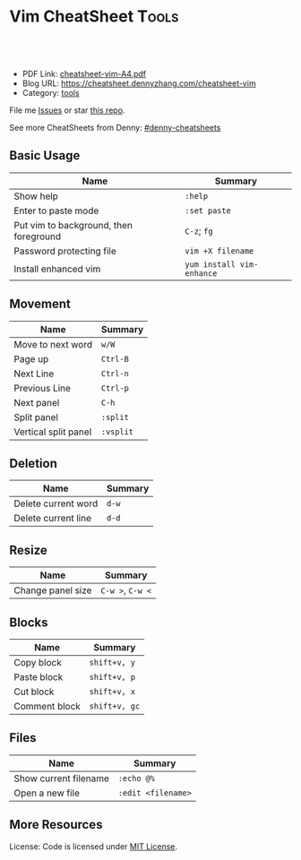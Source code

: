 * Vim CheatSheet                                                     :Tools:
:PROPERTIES:
:type:     vim
:export_file_name: cheatsheet-vim-A4.pdf
:END:

#+BEGIN_HTML
<a href="https://github.com/dennyzhang/cheatsheet-vim-A4"><img align="right" width="200" height="183" src="https://www.dennyzhang.com/wp-content/uploads/denny/watermark/github.png" /></a>
<div id="the whole thing" style="overflow: hidden;">
<div style="float: left; padding: 5px"> <a href="https://www.linkedin.com/in/dennyzhang001"><img src="https://www.dennyzhang.com/wp-content/uploads/sns/linkedin.png" alt="linkedin" /></a></div>
<div style="float: left; padding: 5px"><a href="https://github.com/dennyzhang"><img src="https://www.dennyzhang.com/wp-content/uploads/sns/github.png" alt="github" /></a></div>
<div style="float: left; padding: 5px"><a href="https://www.dennyzhang.com/slack" target="_blank" rel="nofollow"><img src="https://slack.dennyzhang.com/badge.svg" alt="slack"/></a></div>
</div>

<br/><br/>
<a href="http://makeapullrequest.com" target="_blank" rel="nofollow"><img src="https://img.shields.io/badge/PRs-welcome-brightgreen.svg" alt="PRs Welcome"/></a>
#+END_HTML

- PDF Link: [[https://github.com/dennyzhang/cheatsheet-vim-A4/blob/master/cheatsheet-vim-A4.pdf][cheatsheet-vim-A4.pdf]]
- Blog URL: https://cheatsheet.dennyzhang.com/cheatsheet-vim
- Category: [[https://cheatsheet.dennyzhang.com/category/tools/][tools]]

File me [[https://github.com/dennyzhang/cheatsheet-vim-A4/issues][Issues]] or star [[https://github.com/DennyZhang/cheatsheet-vim-A4][this repo]].

See more CheatSheets from Denny: [[https://github.com/topics/denny-cheatsheets][#denny-cheatsheets]]
** Basic Usage
| Name                                   | Summary                   |
|----------------------------------------+---------------------------|
| Show help                              | =:help=                   |
| Enter to paste mode                    | =:set paste=              |
| Put vim to background, then foreground | =C-z=; =fg=               |
| Password protecting file               | =vim +X filename=         |
| Install enhanced vim                   | =yum install vim-enhance= |

** Movement
| Name                 | Summary          |
|----------------------+------------------|
| Move to next word    | =w/W=            |
| Page up              | =Ctrl-B=         |
| Next Line            | =Ctrl-n=         |
| Previous Line        | =Ctrl-p=         |
| Next panel           | =C-h=            |
| Split panel          | =:split=         |
| Vertical split panel | =:vsplit=        |

** Deletion
| Name                | Summary |
|---------------------+---------|
| Delete current word | =d-w=   |
| Delete current line | =d-d=   |

** Resize
| Name              | Summary          |
|-------------------+------------------|
| Change panel size | =C-w >=, =C-w <= |

** Blocks
| Name                     | Summary           |
|--------------------------+-------------------|
| Copy block               | =shift+v, y=      |
| Paste block              | =shift+v, p=      |
| Cut block                | =shift+v, x=      |
| Comment block            | =shift+v, gc=     |

** Files
| Name                     | Summary            |
|--------------------------+--------------------|
| Show current filename    | =:echo @%=         |
| Open a new file          | =:edit <filename>= |
** More Resources
License: Code is licensed under [[https://www.dennyzhang.com/wp-content/mit_license.txt][MIT License]].
#+BEGIN_HTML
<a href="https://www.dennyzhang.com"><img align="right" width="201" height="268" src="https://raw.githubusercontent.com/USDevOps/mywechat-slack-group/master/images/denny_201706.png"></a>
<a href="https://www.dennyzhang.com"><img align="right" src="https://raw.githubusercontent.com/USDevOps/mywechat-slack-group/master/images/dns_small.png"></a>

<a href="https://www.linkedin.com/in/dennyzhang001"><img align="bottom" src="https://www.dennyzhang.com/wp-content/uploads/sns/linkedin.png" alt="linkedin" /></a>
<a href="https://github.com/dennyzhang"><img align="bottom"src="https://www.dennyzhang.com/wp-content/uploads/sns/github.png" alt="github" /></a>
<a href="https://www.dennyzhang.com/slack" target="_blank" rel="nofollow"><img align="bottom" src="https://slack.dennyzhang.com/badge.svg" alt="slack"/></a>
#+END_HTML
* org-mode configuration                                           :noexport:
#+STARTUP: overview customtime noalign logdone showall
#+DESCRIPTION: 
#+KEYWORDS: 
#+AUTHOR: Denny Zhang
#+EMAIL:  denny@dennyzhang.com
#+TAGS: noexport(n)
#+PRIORITIES: A D C
#+OPTIONS:   H:3 num:t toc:nil \n:nil @:t ::t |:t ^:t -:t f:t *:t <:t
#+OPTIONS:   TeX:t LaTeX:nil skip:nil d:nil todo:t pri:nil tags:not-in-toc
#+EXPORT_EXCLUDE_TAGS: exclude noexport
#+SEQ_TODO: TODO HALF ASSIGN | DONE BYPASS DELEGATE CANCELED DEFERRED
#+LINK_UP:   
#+LINK_HOME: 
* #  --8<-------------------------- separator ------------------------>8-- :noexport:
* vim local                                                        :noexport:
** DONE vim page up: Ctrl-B
   CLOSED: [2017-05-21 Sun 13:22]
 http://vim.wikia.com/wiki/All_the_right_moves
 #+BEGIN_EXAMPLE

  Vim Tips Wiki
 Community portal
 To do
 On the Wiki
 Wiki Activity
 Random page
 Videos
 Images
 Chat
  Contribute  
 All the right moves
 1,625PAGES ON
 THIS WIKI Add New Page  Edit    Talk0 	Share
 Tip 278 Printable Monobook Previous Next
 created 2002 · complexity basic · author vim_power · version 6.0

 Vim provides many ways to move the cursor. Becoming familiar with them leads to more effective text editing.

 h   move one character left
 j   move one row down
 k   move one row up
 l   move one character right
 w   move to beginning of next word
 b   move to previous beginning of word
 e   move to end of word
 W   move to beginning of next word after a whitespace
 B   move to beginning of previous word before a whitespace
 E   move to end of word before a whitespace
 All the above movements can be preceded by a count; e.g. 4j moves down 4 lines.

 0   move to beginning of line
 $   move to end of line
 _   move to first non-blank character of the line
 g_  move to last non-blank character of the line

 gg  move to first line
 G   move to last line
 nG  move to n'th line of file (n is a number; 12G moves to line 12)

 H   move to top of screen
 M   move to middle of screen
 L   move to bottom of screen

 z.  scroll the line with the cursor to the center of the screen
 zt  scroll the line with the cursor to the top
 zb  scroll the line with the cursor to the bottom

 Ctrl-D  move half-page down
 Ctrl-U  move half-page up
 Ctrl-B  page up
 Ctrl-F  page down
 Ctrl-O  jump to last (older) cursor position
 Ctrl-I  jump to next cursor position (after Ctrl-O)
 Ctrl-Y  move view pane up
 Ctrl-E  move view pane down

 n   next matching search pattern
 N   previous matching search pattern
  *   next whole word under cursor
 #   previous whole word under cursor
 g*  next matching search (not whole word) pattern under cursor
 g#  previous matching search (not whole word) pattern under cursor
 %   jump to matching bracket { } [ ] ( )

 fX  to next 'X' after cursor, in the same line (X is any character)
 FX  to previous 'X' before cursor (f and F put the cursor on X)
 tX  til next 'X' (similar to above, but cursor is before X)
 TX  til previous 'X'
 ;   repeat above, in same direction
 ,   repeat above, in reverse direction
 See :help {command} (for example, :help g_) for all of the above if you want more details.
 #+END_EXAMPLE
** TODO vim dotfile: git@github.com:pivotal-cf/oratos-dotfiles.git
** TODO vim copy mess up: /Users/zdenny/Dropbox/private_data/work/vmware/code/pks-ci/tests/integration-tests/wavefront-proxy-release/wavefront-proxy/wavefront_proxy_test.go
** TODO vim disable tab key: https://stackoverflow.com/questions/1878974/redefine-tab-as-4-spaces/1878984#1878984
** TODO Switch to next open file
